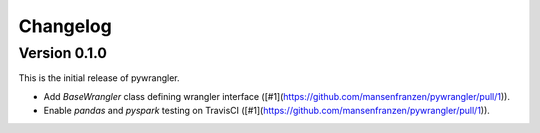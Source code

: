 =========
Changelog
=========

Version 0.1.0
=============

This is the initial release of pywrangler.

- Add `BaseWrangler` class defining wrangler interface ([#1](https://github.com/mansenfranzen/pywrangler/pull/1)).
- Enable `pandas` and `pyspark` testing on TravisCI ([#1](https://github.com/mansenfranzen/pywrangler/pull/1)).
